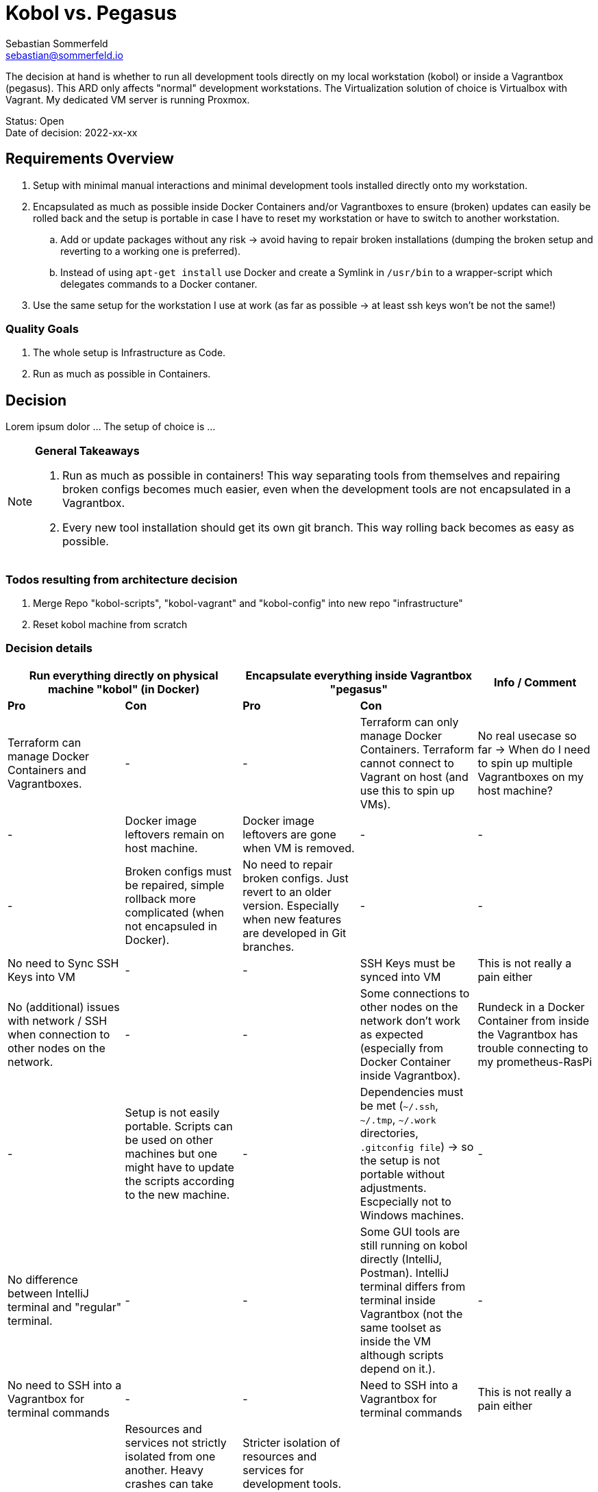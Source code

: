 = Kobol vs. Pegasus
Sebastian Sommerfeld <sebastian@sommerfeld.io>

// ADR spreadsheet = https://docs.google.com/spreadsheets/d/13trHjYR6NSg2-XDDzEx_Wt-AH2becUVeto5abweKdF0/edit#gid=0

The decision at hand is whether to run all development tools directly on my local workstation (kobol) or inside a Vagrantbox (pegasus). This ARD only affects "normal" development workstations. The Virtualization solution of choice is Virtualbox with Vagrant.  My dedicated VM server is running Proxmox.

====
Status: Open +
Date of decision: 2022-xx-xx
====

== Requirements Overview
. Setup with minimal manual interactions and minimal development tools installed directly onto my workstation.
. Encapsulated as much as possible inside Docker Containers and/or Vagrantboxes to ensure (broken) updates can easily be rolled back and the setup is portable in case I have to reset my workstation or have to switch to another workstation.
.. Add or update packages without any risk -> avoid having to repair broken installations (dumping the broken setup and reverting to a working one is preferred).
.. Instead of using `apt-get install` use Docker and create a Symlink in `/usr/bin` to a wrapper-script which delegates commands to a Docker contaner.
. Use the same setup for the workstation I use at work (as far as possible -> at least ssh keys won't be not the same!)

=== Quality Goals
. The whole setup is Infrastructure as Code.
. Run as much as possible in Containers.

== Decision
Lorem ipsum dolor ... The setup of choice is ...

[NOTE]
====
*General Takeaways*

. Run as much as possible in containers! This way separating tools from themselves and repairing broken configs becomes much easier, even when the development tools are not encapsulated in a Vagrantbox.
. Every new tool installation should get its own git branch. This way rolling back becomes as easy as possible.
====

=== Todos resulting from architecture decision
. Merge Repo "kobol-scripts", "kobol-vagrant" and "kobol-config" into new repo "infrastructure"
. Reset kobol machine from scratch

=== Decision details
[cols="1,1,1,1,1", options="header"]
|===
2+|Run everything directly on physical machine "kobol" (in Docker) 2+|Encapsulate everything inside Vagrantbox "pegasus" .2+|Info / Comment
|*Pro* |*Con* |*Pro* |*Con*
|Terraform can manage Docker Containers and Vagrantboxes. |- |- |Terraform can only manage Docker Containers. Terraform cannot connect to Vagrant on host (and use this to spin up VMs). |No real usecase so far -> When do I need to spin up multiple Vagrantboxes on my host machine?
|- |Docker image leftovers remain on host machine. |Docker image leftovers are gone when VM is removed. |- |-
|- |Broken configs must be repaired, simple rollback more complicated (when not encapsuled in Docker). |No need to repair broken configs. Just revert to an older version. Especially when new features are developed in Git branches. |- |-
|No need to Sync SSH Keys into VM |- |- |SSH Keys must be synced into VM |This is not really a pain either
|No (additional) issues with network / SSH when connection to other nodes on the network. |- |- |Some connections to other nodes on the network don't work as expected (especially from Docker Container inside Vagrantbox). |Rundeck in a Docker Container from inside the Vagrantbox has trouble connecting to my prometheus-RasPi
|- |Setup is not easily portable. Scripts can be used on other machines but one might have to update the scripts according to the new machine. |- |Dependencies must be met (`~/.ssh`, `~/.tmp`, `~/.work` directories, `.gitconfig file`) -> so the setup is not portable without adjustments. Escpecially not to Windows machines. |-
|No difference between IntelliJ terminal and "regular" terminal. |- |- |Some GUI tools are still running on kobol directly (IntelliJ, Postman). IntelliJ terminal differs from terminal inside Vagrantbox (not the same toolset as inside the VM although scripts depend on it.). |-
|No need to SSH into a Vagrantbox for terminal commands |- |- |Need to SSH into a Vagrantbox for terminal commands |This is not really a pain either
|- |Resources and services not strictly isolated from one another. Heavy crashes can take down the host system as well. In a worst case scenario the host machine must be cleaned up and repaired manually. |Stricter isolation of resources and services for development tools. Harder to crash whole system. In case of a bad crash, VM can be reset from scratch easily. |- |-
|- |Running updates of tools, which are not wrapped in a Docker Container, comes with a higher risk and higher expense in case of rollback. |Running any update comes without any risk because reverting to a working setup can be done easily. This becomes even easier when every update has a dedicated git branch. |- |-
|- |Staging ground (dedicated VM?) for new tools needed to avoid leftovers on the host machine. |No staging ground to test new tools needed. The VM can be trashed and setup from scratch without these tools leafing no trace of any PoC. |- |-
|No port forwarding needed |- |- |Dedicated port-forwarding needed. In case more ports than the currently forwarded ports are needed, a VM restart is necessary. |Can get anoying ... *Todo:* Check if port-forwarding is needed when accessing the VM via IP or hostname (only needed for access via localhost?)
|- |- |- |Duplicate Git Installation. Git is installed on the host anyway (e.g. to allow IntelliJ to use Git) |-
|- |Some tools still have to run on the host machine (node_exporter, portainer, cAdvisor) to provide monitoring information to Prometheus |- |Same monitoring tools should run inside the VM as well. But collecting these information cannot be done easily because the VM is not reachable by its name from everywhere on my local network. Name resolution for Vagrantboxes only works from my workstation (= the VM host) |-
|- |Some utility tooly have to run on the host (export Firefox bookmarks regularly for FTP upload) |- |Not possible from VM because the Firefox of choice is installed on the host and not reachable from the VM. |-
|Fast startup, ready when Laptop is up-and-running |- |- |Wait for full VM startup every time. Takes even more time when VM is deleted and recreated because provisioning needs some time. |Docker handling is the same for both setups. Docker downloads missing images and does not care if the image is downloaded to the host or the guest VM.
|===
